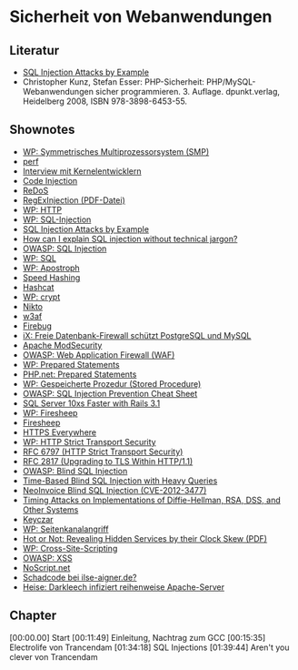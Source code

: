 
* Sicherheit von Webanwendungen

** Literatur
   - [[http://unixwiz.net/techtips/sql-injection.html][SQL Injection Attacks by Example ]]
   - Christopher Kunz, Stefan Esser: PHP-Sicherheit:
     PHP/MySQL-Webanwendungen sicher
     programmieren. 3. Auflage. dpunkt.verlag, Heidelberg 2008, ISBN
     978-3898-6453-55.

** Shownotes
   - [[https://de.wikipedia.org/wiki/Symmetrisches_Multiprozessorsystem][WP: Symmetrisches Multiprozessorsystem (SMP)]]
   - [[https://perf.wiki.kernel.org/index.php/Main_Page][perf]]
   - [[http://datenkanal.org/index.php?/archives/18-Interview-mit-Kernelentwicklern.html][Interview mit Kernelentwicklern]]
   - [[https://www.owasp.org/index.php/Code_Injection][Code Injection]]
   - [[https://www.owasp.org/index.php/Regular_expression_Denial_of_Service_-_ReDoS][ReDoS]]
   - [[http://hauser-wenz.de/playground/papers/RegExInjection.pdf][RegExInjection (PDF-Datei)]]
   - [[https://de.wikipedia.org/wiki/HTTP][WP: HTTP]]
   - [[https://de.wikipedia.org/wiki/SQL-Injection][WP: SQL-Injection]]
   - [[http://www.unixwiz.net/techtips/sql-injection.html][SQL Injection Attacks by Example]]
   - [[http://security.stackexchange.com/questions/25684/how-can-i-explain-sql-injection-without-technical-jargon][How can I explain SQL injection without technical jargon?]]
   - [[https://www.owasp.org/index.php/SQL_Injection][OWASP: SQL Injection]]
   - [[https://de.wikipedia.org/wiki/SQL][WP: SQL]]
   - [[https://de.wikipedia.org/wiki/Apostroph][WP: Apostroph]]
   - [[http://www.codinghorror.com/blog/2012/04/speed-hashing.html][Speed Hashing]]
   - [[http://hashcat.net/oclhashcat-plus/][Hashcat]]
   - [[https://en.wikipedia.org/wiki/Crypt_(Unix)][WP: crypt]]
   - [[http://www.cirt.net/nikto2][Nikto]]
   - [[http://w3af.org/][w3af]]
   - [[https://getfirebug.com/][Firebug]]
   - [[http://heise.de/-875681][iX: Freie Datenbank-Firewall schützt PostgreSQL und MySQL]]
   - [[https://modsecurity.org/][Apache ModSecurity]]
   - [[https://www.owasp.org/index.php/Web_Application_Firewall][OWASP: Web Application Firewall (WAF)]]
   - [[https://de.wikipedia.org/wiki/Prepared_Statement][WP: Prepared Statements]]
   - [[http://php.net/manual/de/mysqli.quickstart.prepared-statements.php][PHP.net: Prepared Statements]]
   - [[https://de.wikipedia.org/wiki/Gespeicherte_Prozedur][WP: Gespeicherte Prozedur (Stored Procedure)]]
   - [[https://www.owasp.org/index.php/SQL_Injection_Prevention_Cheat_Sheet][OWASP: SQL Injection Prevention Cheat Sheet]]
   - [[https://blog.engineyard.com/2011/sql-server-10xs-faster-with-rails-3-1][SQL Server 10xs Faster with Rails 3.1]]
   - [[https://de.wikipedia.org/wiki/Firesheep][WP: Firesheep]]
   - [[http://codebutler.github.io/firesheep/][Firesheep]]
   - [[https://www.eff.org/https-everywhere][HTTPS Everywhere]]
   - [[https://en.wikipedia.org/wiki/HTTP_Strict_Transport_Security][WP: HTTP Strict Transport Security]]
   - [[https://tools.ietf.org/html/rfc6797][RFC 6797 (HTTP Strict Transport Security)]]
   - [[https://tools.ietf.org/html/rfc2817][RFC 2817 (Upgrading to TLS Within HTTP/1.1)]]
   - [[https://www.owasp.org/index.php/Blind_SQL_Injection][OWASP: Blind SQL Injection]]
   - [[http://technet.microsoft.com/en-us/library/cc512676.aspx][Time-Based Blind SQL Injection with Heavy Queries]]
   - [[http://adamcaudill.com/2012/08/12/neoinvoice-blind-sql-injection-cve-2012-3477/][NeoInvoice Blind SQL Injection (CVE-2012-3477)]]
   - [[http://www.cryptography.com/timingattack/paper.html][Timing Attacks on Implementations of Diffie-Hellman, RSA, DSS, and Other Systems]]
   - [[http://www.keyczar.org/][Keyczar]]
   - [[https://de.wikipedia.org/wiki/Seitenkanalattacke][WP: Seitenkanalangriff]]
   - [[http://www.cl.cam.ac.uk/~sjm217/papers/ccs06hotornot.pdf][Hot or Not: Revealing Hidden Services by their Clock Skew (PDF)]]
   - [[https://de.wikipedia.org/wiki/Cross-Site-Scripting][WP: Cross-Site-Scripting]]
   - [[https://www.owasp.org/index.php/XSS][OWASP: XSS]]
   - [[http://noscript.net/][NoScript.net]]
   - [[http://kubieziel.de/blog/archives/1370-Schadcode-bei-ilse-aigner.de.html][Schadcode bei ilse-aigner.de?]]
   - [[http://heise.de/-1833910][Heise: Darkleech infiziert reihenweise Apache-Server]]



** Chapter
   [00:00.00] Start
   [00:11:49] Einleitung, Nachtrag zum GCC
   [00:15:35] Electrolife von Trancendam
   [01:34:18] SQL Injections
   [01:39:44] Aren't you clever von Trancendam
